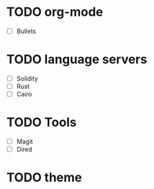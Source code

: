 * TODO org-mode
:LOGBOOK:
CLOCK: [2023-12-17 Sun 22:23]--[2023-12-17 Sun 22:24] =>  0:01
:END:
  - [ ] Bullets 

* TODO language servers
  - [ ] Solidity 
  - [ ] Rust
  - [ ] Cairo


* TODO Tools
  - [ ] Magit
  - [ ] Dired

* TODO theme

